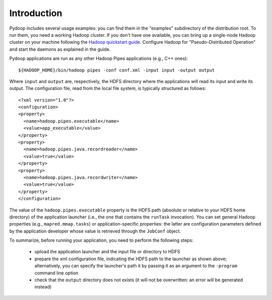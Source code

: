 Introduction
============

Pydoop includes several usage examples: you can find them in the
"examples" subdirectory of the distribution root. To run them, you
need a working Hadoop cluster. If you don't have one available, you
can bring up a single-node Hadoop cluster on your machine following
the `Hadoop quickstart guide
<http://hadoop.apache.org/common/docs/r0.20.2/quickstart.html>`_\
. Configure Hadoop for "Pseudo-Distributed Operation" and start the
daemons as explained in the guide.

Pydoop applications are run as any other Hadoop Pipes applications
(e.g., C++ ones)::

  ${HADOOP_HOME}/bin/hadoop pipes -conf conf.xml -input input -output output

Where ``input`` and ``output`` are, respectively, the HDFS directory
where the applications will read its input and write its output. The
configuration file, read from the local file system, is typically
structured as follows::

  <?xml version="1.0"?>
  <configuration>
  <property>
    <name>hadoop.pipes.executable</name>
    <value>app_executable</value>
  </property>
  <property>
    <name>hadoop.pipes.java.recordreader</name>
    <value>true</value>
  </property>
  <property>
    <name>hadoop.pipes.java.recordwriter</name>
    <value>true</value>
  </property>
  </configuration>

The value of the ``hadoop.pipes.executable`` property is the HDFS path
(absolute or relative to your HDFS home directory) of the application
launcher (i.e., the one that contains the ``runTask`` invocation). You
can set general Hadoop properties (e.g., ``mapred.mmap.tasks``\ ) or
application-specific properties: the latter are configuration
parameters defined by the application developer whose value is
retrieved through the ``JobConf`` object.

To summarize, before running your application, you need to perform the
following steps:

 * upload the application launcher and the input file or directory to HDFS
 * prepare the xml configuration file, indicating the HDFS path to the
   launcher as shown above; alternatively, you can specify the
   launcher's path it by passing it as an argument to the ``-program``
   command line option
 * check that the ``output`` directory does not exists (it will not be
   overwritten: an error will be generated instead)
